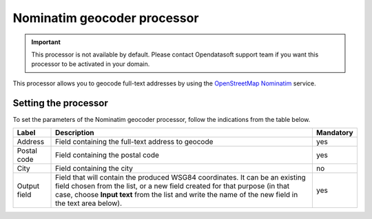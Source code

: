 Nominatim geocoder processor
============================

.. admonition:: Important
   :class: important

   This processor is not available by default. Please contact Opendatasoft support team if you want this processor to be activated in your domain.

This processor allows you to geocode full-text addresses by using the `OpenStreetMap Nominatim <https://nominatim.openstreetmap.org/ui/search.html>`_ service.

Setting the processor
---------------------

To set the parameters of the Nominatim geocoder processor, follow the indications from the table below.

.. list-table::
  :header-rows: 1

  * * Label
    * Description
    * Mandatory
  * * Address
    * Field containing the full-text address to geocode
    * yes
  * * Postal code
    * Field containing the postal code
    * yes
  * * City
    * Field containing the city
    * no
  * * Output field
    * Field that will contain the produced WSG84 coordinates. It can be an existing field chosen from the list, or a new field created for that purpose (in that case, choose **Input text** from the list and write the name of the new field in the text area below).
    * yes
